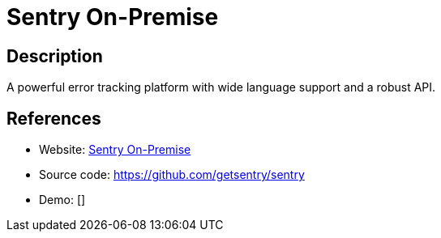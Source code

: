 = Sentry On-Premise

:Name:          Sentry On-Premise
:Language:      Sentry On-Premise
:License:       BSD-3-Clause
:Topic:         Ticketing
:Category:      
:Subcategory:   

// END-OF-HEADER. DO NOT MODIFY OR DELETE THIS LINE

== Description

A powerful error tracking platform with wide language support and a robust API.

== References

* Website: https://github.com/getsentry/onpremise[Sentry On-Premise]
* Source code: https://github.com/getsentry/sentry[https://github.com/getsentry/sentry]
* Demo: []

